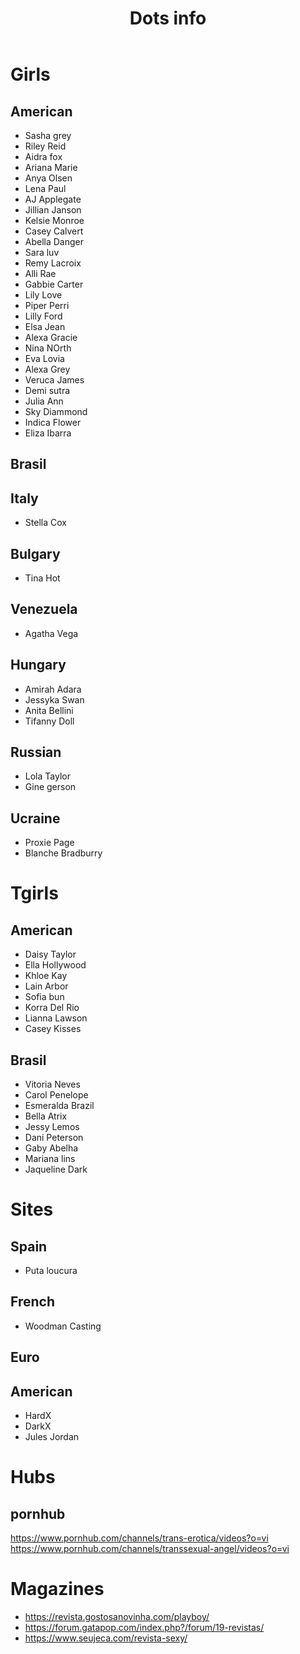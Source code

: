 #+TITLE: Dots info

* Girls
** American
- Sasha grey
- Riley Reid
- Aidra fox
- Ariana Marie
- Anya Olsen
- Lena Paul
- AJ Applegate
- Jillian Janson
- Kelsie Monroe
- Casey Calvert
- Abella Danger
- Sara luv
- Remy Lacroix
- Alli Rae
- Gabbie Carter
- Lily Love
- Piper Perri
- Lilly Ford
- Elsa Jean
- Alexa Gracie
- Nina NOrth
- Eva Lovia
- Alexa Grey
- Veruca James
- Demi sutra
- Julia Ann
- Sky Diammond
- Indica Flower
- Eliza Ibarra
** Brasil
** Italy
- Stella Cox
** Bulgary
- Tina Hot
** Venezuela
- Agatha Vega
** Hungary
- Amirah Adara
- Jessyka Swan
- Anita Bellini
- Tifanny Doll

** Russian
- Lola Taylor
- Gine gerson

** Ucraine
- Proxie Page
- Blanche Bradburry
* Tgirls
** American
- Daisy Taylor
- Ella Hollywood
- Khloe Kay
- Lain Arbor
- Sofia bun
- Korra Del Rio
- Lianna Lawson
- Casey Kisses
** Brasil
- Vitoria Neves
- Carol Penelope
- Esmeralda Brazil
- Bella Atrix
- Jessy Lemos
- Dani Peterson
- Gaby Abelha
- Mariana lins
- Jaqueline Dark
* Sites
** Spain
- Puta loucura
** French
- Woodman Casting
** Euro
** American
- HardX
- DarkX
- Jules Jordan
* Hubs
** pornhub
https://www.pornhub.com/channels/trans-erotica/videos?o=vi
https://www.pornhub.com/channels/transsexual-angel/videos?o=vi

* Magazines
- https://revista.gostosanovinha.com/playboy/
- https://forum.gatapop.com/index.php?/forum/19-revistas/
- https://www.seujeca.com/revista-sexy/
